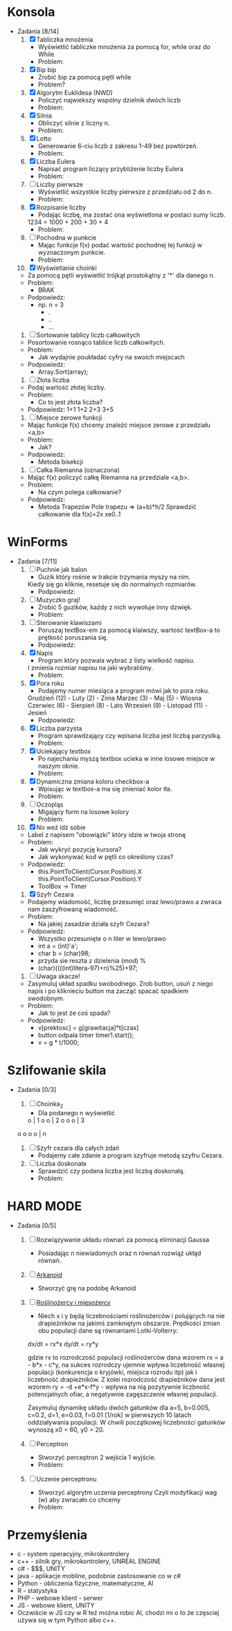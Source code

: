* Konsola 
  + Zadania [8/14]
    1) [X] Tabliczka mnożenia
       - Wyświetlić tabliczke mnożenia za pomocą for, while oraz do While
       - Problem:
	 * Po co tyle pętli?
	 * Jak używać tych pętli?
       - Podpowiedz:
	 * for(iterator; warunek; inkrementacja) {}
	 * while (warunek) {}
	 * do {} while (warunek);        
	    
    2) [X] Bip bip
       - Zrobić bip za pomocą pętli while
       - Problem?
	 * To co ma byc Bip bip?!
	 * Jak się robi bip?
       - Podpowiedz:
	 * Console.Beep(czestotliwosc[Hz], czas[ms] );
	 * czestotliwosc = <37-32767>, czas 100ms                   
	     
    3) [X] Algorytm Euklidesa (NWD)
       - Policzyć najwiekszy wspólny dzielnik dwóch liczb
       - Problem:
	 * Jak wygląda algorytm NWD?
       - Podpowiedz:
	 1. oblicz c jako resztę z dzielenia a przez b
	 2. zastąp a liczbą b, następnie b liczbą c
	 3. jeżeli wartość b wynosi 0, to a jest szukaną wartością NWD, 
            w przeciwnym wypadku przejdź do kroku 1  
	     
    4) [X] Silnia
       - Obliczyć silnie z liczny n.
       - Problem:
	 * Jak się liczy silnie?
       - Podpowiedz:
	 * !n = 1 * 2 * .. * n

    5) [X] Lotto
       - Generowanie 6-ciu liczb z zakresu 1-49 bez powtórzeń.
       - Problem:
	 * Jak losować bez powtórzeń?
       - Podpowiedz:
	 * Tablica z liczbami 1,2,..., 49 
		  wymieszać i wyświetlić pierwsze 6
	 * int tablica = new int[49];
	 * optymalne rozwiązanie

    6) [X] Liczba Eulera
       - Napisać program liczący przybliżenie liczby Eulera
       - Problem:
	 * Co to jest liczba Eulera, jak ją liczyć?
       - Podpowiedz:
	 * e = sum(1/n!) czyli 1/0! + 1/1! + 1/2! + ...
	 * zrobić z silni funkcje
	 * static int silnia(n){`[liczenie]`  return s}
       - Rozwiązanie:
	 * for(i=0;i<n;i++)
	     s+=1f/silnia(n)
   
    7) [ ] Liczby pierwsze
       - Wyświetlić wszystkie liczby pierwsze z przedziału od 2 do n.
       - Problem:
	 * Co to jest liczba pierwsza?
	 * Jak sprawdzić czy liczba jest pierwsza?
       - Podpowiedz:
	 * Znając liczbę pierwszą można wykluczyć jej wielokrotności.

    8) [X] Rozpisanie liczby
       - Podając liczbę, ma zostać ona wyświetlona w postaci sumy liczb.
	 1234 = 1000 + 200 + 30 + 4
       - Problem:
	 * Jak przechwycić pojedyncze cyfry?
       - Podpowiedz:
	 * string to tablica charów 
	   string liczba = "1234";
	   liczba[0] => "1";
	 * stringi można sklejać za pomocą znaku "+"
	   "ala" + "ma" + "kota" => "alamakota"

    9) [ ] Pochodna w punkcie
       - Mając funkcje f(x) podać wartość pochodnej tej funkcji
                   w wyznaczonym punkcie.
       - Problem:
	 * Co to jest pochodna?
	 * Jak zakodować wzór pochodnej?
       - Podpowiedz:
	 * Wyprowadzenie wzoru na pochodną ze wzoru Taylora

    10) [X] Wyświetlanie choinki
	- Za pomocą pętli wyświetlić trójkąt prostokątny z '*' 
                    dla danego n.
	- Problem:
	  * BRAK
	- Podpowiedz:
	  * np. n = 3
	    * .
	    * ..
	    * ...

    11) [ ] Sortowanie tablicy liczb całkowitych
	- Posortowanie rosnąco tablice liczb całkowitych.
	- Problem:
	  * Jak wydajnie poukładać cyfry na swoich miejscach
	- Podpowiedz:
	  * Array.Sort(array);

    12) [ ] Złota liczba
	- Podaj wartość złotej liczby.
	- Problem:
	  * Co to jest złota liczba?
	- Podpowiedz:
		1+1
	       1+2
	      2+3
             3+5  

    13) [ ] Miejsce zerowe funkcji
	- Mając funkcje f(x) chcemy znaleźć miejsce zerowe z przedziału <a,b>
	- Problem:
	  * Jak?
	- Podpowiedz:
	  * Metoda bisekcji

    14) [ ] Całka Riemanna (oznaczona)
	- Mając f(x) policzyć całkę Riemanna na przedziale <a,b>.
	- Problem:
	  * Na czym polega całkowanie?
	- Podpowiedz:
	  * Metoda Trapezów
	    Pole trapezu => (a+b)*h/2
	    Sprawdzić całkowanie dla f(x)=2x xe0..1
	    
    
* WinForms 
  + Zadania [7/11]
    1) [ ] Puchnie jak balon
       - Guzik który rośnie w trakcie trzymania myszy na nim.
	 Kiedy się go kliknie, resetuje się do normalnych rozmiarów.
       - Podpowiedz:
	 * Toolbox
	 * Właściwości button-a.
	 * event -> MouseMove()

    2) [ ] Muzyczko graj!
       - Zrobić 5 guzików, każdy z nich wywołuje inny dzwięk.
       - Problem:
	 * Jak wywołać dzwięk?
       - Podpowiedz:
	 * Console.Beep(c,t);
	   c - czestotliwosc <37-32767>
	   t - czas [ms]

    3) [ ] Sterowanie klawiszami
       - Poruszaj textBox-em za pomocą klaiwszy, wartość textBox-a to prętkość poruszania się.
       - Podpowiedz:
	 * ToolBox -> textbox	 

    4) [X] Napis 
       - Program który pozwala wybrać z listy wielkość napisu.
	 I zmienia rozmiar napisu na jaki wybraliśmy.
       - Problem:
	 * Jak zmieniać rozmiar napisu?
	 * Jak zrobić rozwijalną liste?
       - Podpowiedz:
	 * label.Font = new Font("Arial", 20); 20 <- rozmiar 
	 * ToolBox - > ComboBox
	 * ComboBox -> events -> SelectedIndexChanged
	     
    5) [X] Pora roku
       - Podajemy numer miesiąca a program mówi jak to pora roku.
	 Grudzień (12) - Luty     (2)  - Zima
	 Marzec   (3)  - Maj      (5)  - Wiosna
	 Czerwiec (6)  - Sierpień (8)  - Lato
	 Wrzesień (9)  - Listopad (11) - Jesień
       - Podpowiedz:
	 * switch (n)
	   case 3:
	   case 4:
	   case 5:
	       MessageBox.Show();
	       break;

    6) [X] Liczba parzysta
       - Program sprawdzający czy wpisana liczba jest liczbą parzystką.
       - Problem:
	 * Kiedy liczba jest parzysta?
       - Podpowiedz:
	 * Liczba jest parzysta jeżeli reszta z dzielenia przez 2 jest równa 0.

    7) [X] Uciekający textbox
       - Po najechaniu myszą textbox ucieka w inne 
         losowe miejsce w naszym oknie.
       - Problem:
	 * Jaka funkcja jest wykonywana po najechaniu na element?
	 * Jak wylosować liczbę z odpowiedniego przedziału?
	 * Jak zmienić z pozycji kodu pozycję textboxa?
       - Podpowiedz:
	 * Piorunek nad właściwościami.
	 * Random r = new Random();
	   r.Next(a,b);
	 * box.location = new Point(x,y);
	  
    8) [X] Dynamiczna zmiana koloru checkbox-a
       - Wpisując w textbox-a ma się znieniać kolor tła.
       - Problem:
	 * Jak zmieniać kolor tła?
       - Podpowiedz:
	 * this.BackColor = Color.FromArgb(r,g,b);

    9) [ ] Oczopląs
       - Migający form na losowe kolory
       - Problem:
	 * W jaki sposób komputer "rozumie" kolory, jak się je przedstawia, [[https://pl.wikipedia.org/wiki/RGB][RGB]], [[https://pl.wikipedia.org/wiki/CMYK][CMYK]] i inne?
	 * Jak losować liczby?
	 * Jak zmieniać kolor tła form-a?
	 * Jak wykonywć fragment kodu co określony czas?
       - Podpowiedz:
	 * Random r = new Random();
	 * this.BackColor = Color.FromArgb(r,g,b);
	    gdzie r,g,b to liczby z przedziału od 0-255
	 * Timer - element z toolboxa
	     
    10) [X] No weź idź sobie
	- Label z napisem "obowiązki" który idzie w twoja stronę
	- Problem:
	  * Jak wykryć pozycję kursora?
	  * Jak wykonywać kod w pętli co określony czas?
	- Podpowiedz:
	  * this.PointToClient(Cursor.Position).X
            this.PointToClient(Cursor.Position).Y
	  * ToolBox -> Timer

    11) [X] Szyfr Cezara
	- Podajemy wiadomość, liczbę przesunięć oraz 
          lewo/prawo a zwraca nam zaszyfrowaną wiadomość. 
	- Problem:
	  * Na jakiej zasadzie działa szyfr Cezara?
	- Podpowiedz:
	  * Wszystko przesunięte o n liter w lewo/prawo
	  * int a = (int)'a';
	  * char b = (char)98;
	  * przyda sie reszta z dzielenia (mod) %
	  * (char)((((int)litera-97)+n)%25)+97; 

    12) [ ] Uwaga skacze!
	- Zasymuluj układ spadku swobodnego.
	  Zrob button, usuń z niego napis i po kliknieciu button ma zacząć spacać spadkiem swodobnym.
	- Problem: 
	  * Jak to jest że coś spada?
	- Podpowiedz:
	  * v[prektosc] = g[grawitacja]*t[czas]
	  * button odpala timer timer1.start();
	  * v = g * t/1000;
	    
	    
* Szlifowanie skila
  + Zadania [0/3]
    1) [ ] Choinka_2
       - Dla podanego n wyświetlić        
	   o    | 1
	  o o   | 2
	 o o o  | 3 
	o o o o | n
	
    2) [ ] Szyfr cezara dla całych zdań
       - Podajemy całe zdanie a program szyfruje metodą szyfru Cezara.
	  
    3) [ ] Liczba doskonała
       - Sprawdzić czy podana liczba jest liczbą doskonałą.
       - Problem:
	 * Co to jest liczba doskonała?
	 * Jak sprawdzić czy podana liczba jest liczbą doskonałą?
       - Podpowiedz:
	 * dzielniki liczby 6 to 1, 2 i 3 czyli 1+2+3 = 6, 
           liczba 6 jest liczbą doskonałą (28, 496 tez)
	 * każda liczba dzieli się przez 1
	 * znajdź wszystkie dzielniki podanej liczby i zapisuj je do tablicy


* HARD MODE
  + Zadania [0/5]
    1) [ ] Rozwiązywanie układu równań za pomocą eliminacji Gaussa
       - Posiadając n niewiadomych oraz n równań rozwiąż ukłąd równań.

    2) [ ] [[http://www.victorygames.pl/screeny/gry/duze/5178.jpg][Arkanoid]]
       * Stworzyć grę na podobę Arkanoid
	 
    3) [ ] [[https://github.com/Hefaj/portfolio/tree/master/Python/simulation][Roślinożercy i mięsożercy]] 
       - Niech x i y będą liczebnościami roślinożerców i polujących 
         na nie drapieżników na jakimś zamkniętym obszarze. 
         Prędkości zmian obu populacji dane są równaniami 
         Lotki-Volterry:
	
	 dx/dt = rx*x
         dy/dt = ry*y

	 gdzie rx to rozrodczość populacji roślinożerców dana 
         wzorem rx = a - b*x - c*y,  na sukces rozrodczy ujemnie 
         wpływa liczebność własnej populacji (konkurencja o kryjówki, 
         miejsca rozrodu itp) jak i liczebność drapieżników. 
         Z kolei rozrodczość drapieżników dana jest 
         wzorem ry = -d +e*x-f*y - wpływa na nią pozytywnie liczbność 
         potencjalnych ofiar, a negatywnie zagęszczenie
         własnej populacji.

         Zasymuluj dynamikę układu dwóch gatunków dla 
         a=5, b=0.005, c=0.2, d=1, e=0.03, f=0.01 [1/rok] 
         w pierwszych 10 latach oddziaływania populacji. 
         W chwili początkowej liczebności gatunków wynoszą 
         x0 = 60, y0 = 20. 

    4) [ ] Perceptron
       - Stworzyć perceptron 2 wejścia 1 wyjście.
       - Problem:
	 * Co to jest perceptron (neuron matematyczny).
       - Podpowiedz:
	 * Algebra liniowa
	   x <- wektor wejściowy
	   w <- wektor wag
	   Q <- Funkcja progowa unipolarna 
                czyli 0 dla <0 i 1 dla >=0
	   T <- Transponowanie

	       x1       w1
           x =     w =   
	       x2       w2

	       y = Q( T(x)*w )
	       w <- losowe z przedziału (0,1)

    5) [ ] Uczenie perceptronu
       - Stworzyć algorytm uczenia perceptrony
	      Czyli modyfikacji wag (w) aby zwracało co chcemy
       - Problem:
	 * W jaki sposób modyfikować wagi?
       - Podpowiedz:
	 * Mając wynik (y) dla wektora uczącego x, x={x1,x2}
	   i oczekując od perceptronu wyjścia y' dla wektora x.
	      
           Możemy sprawdzić czy y'-y = 0
	   jeżeli tak to znaczy, że perceptron
           zwraca poprawne wartości.

	   Jeżeli nie to modyfikujemy wagi
	   w1 += (y'-y)*
     
	  
* Przemyślenia
     - c      - system operacyjny, mikrokontrolery
     - c++    - silnik gry, mikrokontrolery, UNREAL ENGINE
     - c#     - $$$, UNITY
     - java   - aplikacje mobline, podobnie zastosowanie co w c#
     - Python - obliczenia fizyczne, matematyczne, AI
     - R      - statystyka
     - PHP    - webowe klient - serwer
     - JS     - webowe klient, UNITY
     - Oczwiście w JS czy w R też można robic AI, chodzi mi o to
       że częsciej używa się w tym Python albo c++.
